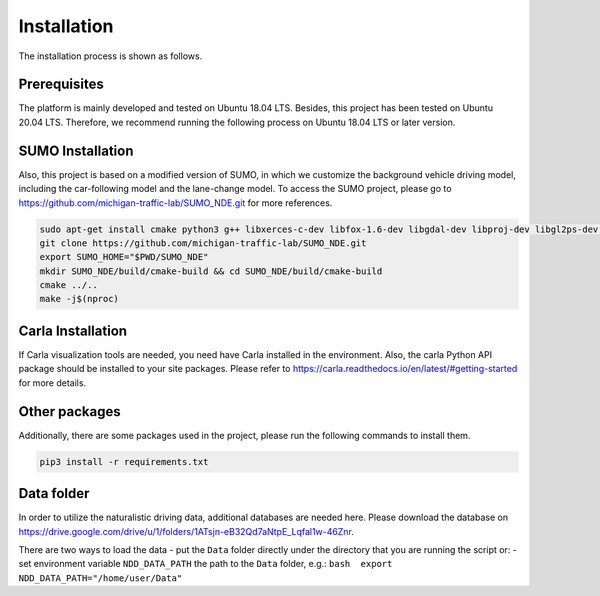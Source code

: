 Installation
======================================

The installation process is shown as follows.

Prerequisites
------------------------

The platform is mainly developed and tested on Ubuntu 18.04 LTS. Besides, this project has been tested on Ubuntu 20.04 LTS. Therefore, we recommend running the following process on Ubuntu 18.04 LTS or later version. 


SUMO Installation
------------------------
Also, this project is based on a modified version of SUMO, in which we customize the background vehicle driving model, including the car-following model and the lane-change model. To access the SUMO project, please go to https://github.com/michigan-traffic-lab/SUMO_NDE.git for
more references.

.. code:: bash

    sudo apt-get install cmake python3 g++ libxerces-c-dev libfox-1.6-dev libgdal-dev libproj-dev libgl2ps-dev git
    git clone https://github.com/michigan-traffic-lab/SUMO_NDE.git
    export SUMO_HOME="$PWD/SUMO_NDE"
    mkdir SUMO_NDE/build/cmake-build && cd SUMO_NDE/build/cmake-build
    cmake ../..
    make -j$(nproc)


Carla Installation
----------------------------
If Carla visualization tools are needed, you need have Carla installed
in the environment. Also, the carla Python API package should be
installed to your site packages. Please refer to
https://carla.readthedocs.io/en/latest/#getting-started for more
details.

Other packages
-----------------------
Additionally, there are some packages used in the project, please run
the following commands to install them.

.. code:: bash

    pip3 install -r requirements.txt


Data folder
------------------------
In order to utilize the naturalistic driving data, additional databases are needed here. Please download the database on https://drive.google.com/drive/u/1/folders/1ATsjn-eB32Qd7aNtpE\_Lqfal1w-46Znr.

There are two ways to load the data - put the ``Data`` folder directly under the directory
that you are running the script or: - set environment variable
``NDD_DATA_PATH`` the path to the ``Data`` folder, e.g.:
``bash  export NDD_DATA_PATH="/home/user/Data"``

.. raw:: html

   <!-- USAGE EXAMPLES -->